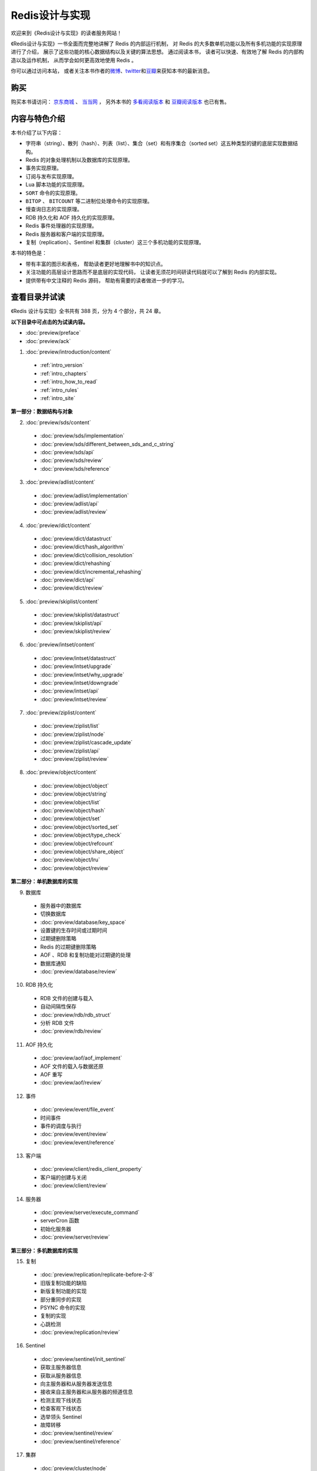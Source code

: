 .. Redis 设计与实现 documentation master file, created by
   sphinx-quickstart on Fri Apr 18 21:53:39 2014.
   You can adapt this file completely to your liking, but it should at least
   contain the root `toctree` directive.

Redis设计与实现
=======================================

.. image:: image/cover.png
   :align: left

欢迎来到《Redis设计与实现》的读者服务网站！

《Redis设计与实现》一书全面而完整地讲解了 Redis 的内部运行机制，
对 Redis 的大多数单机功能以及所有多机功能的实现原理进行了介绍，
展示了这些功能的核心数据结构以及关键的算法思想。
通过阅读本书，
读者可以快速、有效地了解 Redis 的内部构造以及运作机制，
从而学会如何更高效地使用 Redis 。

你可以通过访问本站，
或者关注本书作者的\ `微博 <https://weibo.com/u/3219474004>`_\ 、\ `twitter <https://twitter.com/huangzworks>`_\ 和\ `豆瓣 <https://www.douban.com/people/273300993>`_\ 来获知本书的最新消息。

购买
---------

购买本书请访问：
`京东商城 <http://item.jd.com/11486101.html>`_ 、
`当当网 <http://product.dangdang.com/23501734.html>`_ ，
另外本书的 `多看阅读版本 <http://www.duokan.com/book/53962>`_ 和 `豆瓣阅读版本 <http://read.douban.com/ebook/7519526/>`_ 也已有售。

..
    另外，
    本书还提供了作者签名版可供购买，
    请访问 :doc:`signed` 页面了解更多信息。



内容与特色介绍
-----------------

本书介绍了以下内容：

- 字符串（string）、散列（hash）、列表（list）、集合（set）和有序集合（sorted set）这五种类型的键的底层实现数据结构。
- Redis 的对象处理机制以及数据库的实现原理。
- 事务实现原理。
- 订阅与发布实现原理。
- Lua 脚本功能的实现原理。
- ``SORT`` 命令的实现原理。
- ``BITOP`` 、 ``BITCOUNT`` 等二进制位处理命令的实现原理。
- 慢查询日志的实现原理。
- RDB 持久化和 AOF 持久化的实现原理。
- Redis 事件处理器的实现原理。
- Redis 服务器和客户端的实现原理。
- 复制（replication）、Sentinel 和集群（cluster）这三个多机功能的实现原理。

本书的特色是：

- 带有丰富的图示和表格，
  帮助读者更好地理解书中的知识点。
- 关注功能的高层设计思路而不是底层的实现代码，
  让读者无须花时间研读代码就可以了解到 Redis 的内部实现。
- 提供带有中文注释的 Redis 源码，
  帮助有需要的读者做进一步的学习。


查看目录并试读
-----------------

《Redis 设计与实现》全书共有 388 页，分为 4 个部分，共 24 章。

**以下目录中可点击的为试读内容。**

- :doc:`preview/preface`

- :doc:`preview/ack`

1. :doc:`preview/introduction/content`

  - :ref:`intro_version`
  - :ref:`intro_chapters`
  - :ref:`intro_how_to_read`
  - :ref:`intro_rules`
  - :ref:`intro_site`

**第一部分：数据结构与对象**

2. :doc:`preview/sds/content`
  
  - :doc:`preview/sds/implementation`
  - :doc:`preview/sds/different_between_sds_and_c_string`
  - :doc:`preview/sds/api`
  - :doc:`preview/sds/review`
  - :doc:`preview/sds/reference`

3. :doc:`preview/adlist/content`

  - :doc:`preview/adlist/implementation`
  - :doc:`preview/adlist/api`
  - :doc:`preview/adlist/review`

4. :doc:`preview/dict/content`

  - :doc:`preview/dict/datastruct`
  - :doc:`preview/dict/hash_algorithm`
  - :doc:`preview/dict/collision_resolution`
  - :doc:`preview/dict/rehashing`
  - :doc:`preview/dict/incremental_rehashing`
  - :doc:`preview/dict/api`
  - :doc:`preview/dict/review`

5. :doc:`preview/skiplist/content`

  - :doc:`preview/skiplist/datastruct`
  - :doc:`preview/skiplist/api`
  - :doc:`preview/skiplist/review`

6. :doc:`preview/intset/content`

  - :doc:`preview/intset/datastruct`
  - :doc:`preview/intset/upgrade`
  - :doc:`preview/intset/why_upgrade`
  - :doc:`preview/intset/downgrade`
  - :doc:`preview/intset/api`
  - :doc:`preview/intset/review`

7. :doc:`preview/ziplist/content`

  - :doc:`preview/ziplist/list`
  - :doc:`preview/ziplist/node`
  - :doc:`preview/ziplist/cascade_update`
  - :doc:`preview/ziplist/api`
  - :doc:`preview/ziplist/review`

8. :doc:`preview/object/content`

 - :doc:`preview/object/object`
 - :doc:`preview/object/string`
 - :doc:`preview/object/list`
 - :doc:`preview/object/hash`
 - :doc:`preview/object/set`
 - :doc:`preview/object/sorted_set`
 - :doc:`preview/object/type_check`
 - :doc:`preview/object/refcount`
 - :doc:`preview/object/share_object`
 - :doc:`preview/object/lru`
 - :doc:`preview/object/review`

**第二部分：单机数据库的实现**

9. 数据库
  
  - 服务器中的数据库
  - 切换数据库
  - :doc:`preview/database/key_space`
  - 设置键的生存时间或过期时间
  - 过期键删除策略
  - Redis 的过期键删除策略
  - AOF 、RDB 和复制功能对过期键的处理
  - 数据库通知
  - :doc:`preview/database/review`

10. RDB 持久化

  - RDB 文件的创建与载入
  - 自动间隔性保存
  - :doc:`preview/rdb/rdb_struct`
  - 分析 RDB 文件
  - :doc:`preview/rdb/review`

11. AOF 持久化

  - :doc:`preview/aof/aof_implement`
  - AOF 文件的载入与数据还原
  - AOF 重写
  - :doc:`preview/aof/review`

12. 事件

  - :doc:`preview/event/file_event`
  - 时间事件
  - 事件的调度与执行
  - :doc:`preview/event/review`
  - :doc:`preview/event/reference`

13. 客户端

  - :doc:`preview/client/redis_client_property`
  - 客户端的创建与关闭
  - :doc:`preview/client/review`

14. 服务器

  - :doc:`preview/server/execute_command`
  - serverCron 函数
  - 初始化服务器
  - :doc:`preview/server/review`

**第三部分：多机数据库的实现**

15. 复制

  - :doc:`preview/replication/replicate-before-2-8`
  - 旧版复制功能的缺陷
  - 新版复制功能的实现
  - 部分重同步的实现
  - PSYNC 命令的实现
  - 复制的实现
  - 心跳检测
  - :doc:`preview/replication/review`

16. Sentinel

  - :doc:`preview/sentinel/init_sentinel`
  - 获取主服务器信息
  - 获取从服务器信息
  - 向主服务器和从服务器发送信息
  - 接收来自主服务器和从服务器的频道信息
  - 检测主观下线状态
  - 检查客观下线状态
  - 选举领头 Sentinel
  - 故障转移
  - :doc:`preview/sentinel/review`
  - :doc:`preview/sentinel/reference`

17. 集群

  - :doc:`preview/cluster/node`
  - 槽指派
  - 在集群中执行命令
  - 重新分片
  - ASK 错误
  - 复制与故障转移
  - 消息
  - :doc:`preview/cluster/review`

**第四部分：独立功能的实现**

18. 发布与订阅

  - :doc:`preview/pubsub/channel`
  - 模式的订阅与退订
  - 发送消息
  - 查看订阅信息
  - :doc:`preview/pubsub/review`
  - :doc:`preview/pubsub/reference`

19. 事务

  - :doc:`preview/transaction/transaction_implement`
  - WATCH 命令的实现
  - 事务的 ACID 性质
  - :doc:`preview/transaction/review`
  - :doc:`preview/transaction/reference`

20. Lua 脚本

  - :doc:`preview/script/init_lua_env`
  - Lua 环境协作组件
  - EVAL 命令的实现
  - EVALSHA 命令的实现
  - 脚本管理命令的实现
  - 脚本复制
  - :doc:`preview/script/review`
  - :doc:`preview/script/reference`

21. 排序

  - :doc:`preview/sort/sort_key`
  - ALPHA 选项的实现
  - ASC 选项和 DESC 选项的实现
  - BY 选项的实现
  - 带有 ALPHA 选项的 BY 选项的实现
  - LIMIT 选项的实现
  - GET 选项的实现
  - STORE 选项的实现
  - 多个选项的执行顺序
  - :doc:`preview/sort/review`

22. 二进制位数组

  - 位数组的表示
  - :doc:`preview/bit/getbit`
  - SETBIT 命令的实现
  - BITCOUNT 命令的实现
  - BITOP 命令的实现
  - :doc:`preview/bit/review`
  - :doc:`preview/bit/reference`

23. :doc:`preview/slowlog/content`

  - :ref:`slowlog_save`
  - :ref:`slowlog_view_and_delete`
  - :ref:`slowlog_add`
  - :ref:`slowlog_review`

24. :doc:`preview/monitor/content`

  - :doc:`preview/monitor/become_monitor`
  - :doc:`preview/monitor/propagate_command`
  - :doc:`preview/monitor/review`


注释源码
-----------------

为了帮助有需要的读者进一步了解 Redis 的实现细节，
本书附带了一份包含详细中文注释的 Redis 3.0 版本源码可供参考：
`https://github.com/huangzworks/redis-3.0-annotated <https://github.com/huangzworks/redis-3.0-annotated>`_ 。


相关资源
-----------------

`《如何阅读 Redis 源码》 <http://huangz.blog/2014/how-to-read-redis-source-code.html>`_ ——
文章给出了一个推荐的 Redis 源码阅读顺序以供参考，
读者可以在阅读完本书之后，
根据文章描述的顺序来尝试阅读源码，
从而进一步提高对 Redis 的了解。

`《Redis 设计与实现》图片集 <http://huangz.works/redisbook1e-gallery>`_ ——
展示了本书包含的绝大多数图片以及图片的源码，
方便读者在写博客、记笔记或者做演讲稿时引用本书的图片，
或者通过阅读图片的源码来学习 dot 语言和 Graphviz 图片生成工具。

..
        `《Redis 多机特性工作原理简介》 <http://www.chinahadoop.cn/course/31>`_ ——
        这个课程对 Redis 的复制、Sentinel 和集群三个特性的工作原理进行了基本的介绍。
        因为课程的内容都提取自本书的《复制》、《Sentinel》和《集群》三个章节，
        所以可以把这个课程看作是这三个章节的简介版本。

`旧版《Redis 设计与实现》 <http://huangz.works/redisbook>`_ ——
本书的上一版，
介绍了 Redis 2.6 的内部运作机制和单机功能。
要了解本书和旧版之间的区别，
请阅读 :doc:`different` 页面。


勘误
-----------------

:doc:`errata/index` 页面列出了本书已确认的勘误信息，
请读者在阅读本书之前，
根据这些信息对书本进行校正，
由此带来的不便作者深感抱歉。

如果读者发现了勘误页面目前尚未记录的新错误，
可以在本页面的 disqus 论坛进行反馈，
又或者通过 `huangz.works <http://huangz.works>`_ 页面展示的任意一种联系方式来联系作者。
